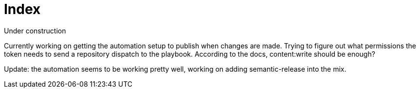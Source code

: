 = Index

Under construction

Currently working on getting the automation setup to publish when changes are
made. Trying to figure out what permissions the token needs to send a repository
dispatch to the playbook. According to the docs, content:write should be enough?

Update: the automation seems to be working pretty well, working on adding
semantic-release into the mix.